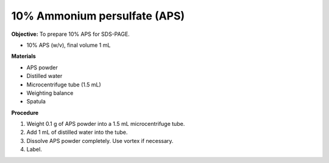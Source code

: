.. _aps:

10% Ammonium persulfate (APS)
=============================

**Objective:** To prepare 10% APS for SDS-PAGE. 

* 10% APS (w/v), final volume 1 mL

**Materials**

* APS powder
* Distilled water 
* Microcentrifuge tube (1.5 mL)
* Weighting balance
* Spatula

**Procedure**

#. Weight 0.1 g of APS powder into a 1.5 mL microcentrifuge tube. 
#. Add 1 mL of distilled water into the tube.
#. Dissolve APS powder completely. Use vortex if necessary. 
#. Label. 